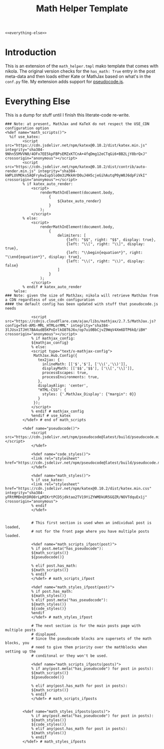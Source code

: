 #+TITLE: Math Helper Template
#+begin_src mako :tangle math_helper.tmpl
<<everything-else>>
#+end_src
* Introduction
  This is an extension of the ~math_helper.tmpl~ mako template that comes with nikola. The original version checks for the ~has_math: True~ entry in the post meta-data and then loads either Kate or MathJax based on what's in the ~conf.py~ file. My extension adds support for [[https://github.com/SaswatPadhi/pseudocode.js#readme][pseudocode.js]].
* Everything Else
This is a dump for stuff until I finish this literate-code re-write.

#+begin_src mako :noweb-ref everything-else
### Note: at present, MathJax and KaTeX do not respect the USE_CDN configuration option
<%def name="math_scripts()">
  %if use_katex:
        <script src="https://cdn.jsdelivr.net/npm/katex@0.10.2/dist/katex.min.js" integrity="sha384-9Nhn55MVVN0/4OFx7EE5kpFBPsEMZxKTCnA+4fqDmg12eCTqGi6+BB2LjY8brQxJ" crossorigin="anonymous"></script>
        <script src="https://cdn.jsdelivr.net/npm/katex@0.10.2/dist/contrib/auto-render.min.js" integrity="sha384-kWPLUVMOks5AQFrykwIup5lo0m3iMkkHrD0uJ4H5cjeGihAutqP0yW0J6dpFiVkI" crossorigin="anonymous"></script>
        % if katex_auto_render:
            <script>
                renderMathInElement(document.body,
                    {
                        ${katex_auto_render}
                    }
                );
            </script>
        % else:
            <script>
                renderMathInElement(document.body,
                    {
                        delimiters: [
                            {left: "$$", right: "$$", display: true},
                            {left: "\\[", right: "\\]", display: true},
                            {left: "\\begin{equation*}", right: "\\end{equation*}", display: true},
                            {left: "\\(", right: "\\)", display: false}
                        ]
                    }
                );
            </script>
        % endif # katex_auto_render
    %else:
### Note: given the size of MathJax; nikola will retrieve MathJax from a CDN regardless of use_cdn configuration
#### the default config has been updated with stuff that pseudocode.js needs

            <script src="https://cdnjs.cloudflare.com/ajax/libs/mathjax/2.7.5/MathJax.js?config=TeX-AMS-MML_HTMLorMML" integrity="sha384-3lJUsx1TJHt7BA4udB5KPnDrlkO8T6J6v/op7ui0BbCjvZ9WqV4Xm6DTP6kQ/iBH" crossorigin="anonymous"></script>
            % if mathjax_config:
            ${mathjax_config}
            % else:
            <script type="text/x-mathjax-config">
             MathJax.Hub.Config({
               tex2jax: {
                 inlineMath: [['$','$'], ['\\(','\\)']],
                 displayMath: [['$$','$$'], ['\\[','\\]']],
                 processEscapes: true,
                 processEnvironments: true,
               },
               displayAlign: 'center',
               "HTML-CSS": {
                 styles: {'.MathJax_Display': {"margin": 0}}
               }
             });
            </script>
            % endif # mathjax_config
            %endif # use_katex
        </%def> # end of math_scripts

        <%def name="pseudocode()">
            <script src="https://cdn.jsdelivr.net/npm/pseudocode@latest/build/pseudocode.min.js"></script>
            </%def>

            <%def name="code_styles()">
            <link rel="stylesheet" href="https://cdn.jsdelivr.net/npm/pseudocode@latest/build/pseudocode.min.css">
            </%def>

            <%def name="math_styles()">
            % if use_katex:
            <link rel="stylesheet" href="https://cdn.jsdelivr.net/npm/katex@0.10.2/dist/katex.min.css" integrity="sha384-yFRtMMDnQtDRO8rLpMIKrtPCD5jdktao2TV19YiZYWMDkUR5GQZR/NOVTdquEx1j" crossorigin="anonymous">
            % endif
            </%def>


            # This first section is used when an individual post is loaded,
            # not for the front page where you have multiple posts loaded.

            <%def name="math_scripts_ifpost(post)">
            % if post.meta("has_pseudocode"):
            ${math_scripts()}
            ${pseudocode()}

            % elif post.has_math:
            ${math_scripts()}
            % endif
            </%def> # math_scripts_ifpost

            <%def name="math_styles_ifpost(post)">
            % if post.has_math:
            ${math_styles()}
            % elif post.meta("has_pseudocode"):
            ${math_styles()}
            ${code_styles()}
            %endif
            </%def> # math_styles_ifpost

            # The next section is for the main posts page with multiple posts
            # displayed.
            # Since the pseudocode blocks are supersets of the math blocks, you
            # need to give them priority over the mathblocks when setting up the
            # conditonal or they won't be used.

            <%def name="math_scripts_ifposts(posts)">
            % if any(post.meta("has_pseudocode") for post in posts):
            ${math_scripts()}
            ${pseudocode()}

            % elif any(post.has_math for post in posts):
            ${math_scripts()}
            % endif
            </%def> # math_scripts_ifposts


        <%def name="math_styles_ifposts(posts)">
            % if any(post.meta("has_pseudocode") for post in posts):
            ${math_styles()}
            ${code_styles()}
            % elif any(post.has_math for post in posts):
            ${math_styles()}
            % endif
        </%def> # math_styles_ifposts
#+end_src
